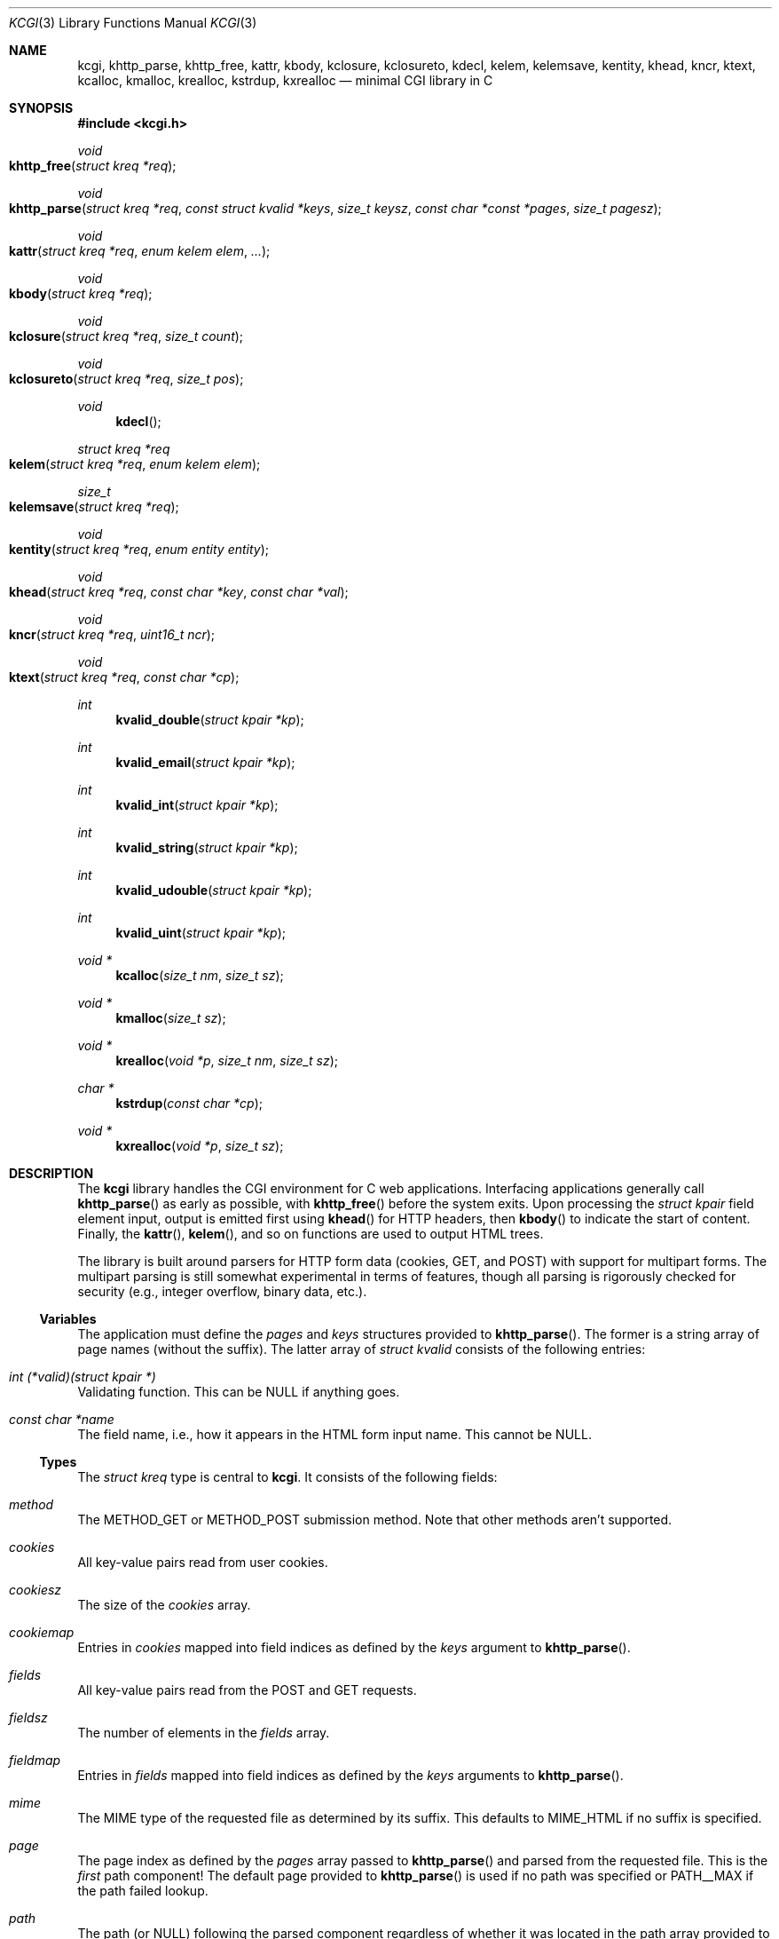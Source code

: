.\"	$Id$
.\"
.\" Copyright (c) 2014 Kristaps Dzonsons <kristaps@bsd.lv>
.\"
.\" Permission to use, copy, modify, and distribute this software for any
.\" purpose with or without fee is hereby granted, provided that the above
.\" copyright notice and this permission notice appear in all copies.
.\"
.\" THE SOFTWARE IS PROVIDED "AS IS" AND THE AUTHOR DISCLAIMS ALL WARRANTIES
.\" WITH REGARD TO THIS SOFTWARE INCLUDING ALL IMPLIED WARRANTIES OF
.\" MERCHANTABILITY AND FITNESS. IN NO EVENT SHALL THE AUTHOR BE LIABLE FOR
.\" ANY SPECIAL, DIRECT, INDIRECT, OR CONSEQUENTIAL DAMAGES OR ANY DAMAGES
.\" WHATSOEVER RESULTING FROM LOSS OF USE, DATA OR PROFITS, WHETHER IN AN
.\" ACTION OF CONTRACT, NEGLIGENCE OR OTHER TORTIOUS ACTION, ARISING OUT OF
.\" OR IN CONNECTION WITH THE USE OR PERFORMANCE OF THIS SOFTWARE.
.\"
.Dd $Mdocdate$
.Dt KCGI 3
.Os
.Sh NAME
.Nm kcgi ,
.Nm khttp_parse ,
.Nm khttp_free ,
.Nm kattr ,
.Nm kbody ,
.Nm kclosure ,
.Nm kclosureto ,
.Nm kdecl ,
.Nm kelem ,
.Nm kelemsave ,
.Nm kentity ,
.Nm khead ,
.Nm kncr ,
.Nm ktext ,
.Nm kcalloc ,
.Nm kmalloc ,
.Nm krealloc ,
.Nm kstrdup ,
.Nm kxrealloc
.Nd minimal CGI library in C
.Sh SYNOPSIS
.In kcgi.h
.Ft void
.Fo khttp_free
.Fa "struct kreq *req"
.Fc
.Ft void
.Fo khttp_parse
.Fa "struct kreq *req"
.Fa "const struct kvalid *keys"
.Fa "size_t keysz"
.Fa "const char *const *pages"
.Fa "size_t pagesz"
.Fc
.Ft void
.Fo kattr
.Fa "struct kreq *req"
.Fa "enum kelem elem"
.Fa "..."
.Fc
.Ft void
.Fo kbody
.Fa "struct kreq *req"
.Fc
.Ft void
.Fo kclosure
.Fa "struct kreq *req"
.Fa "size_t count"
.Fc
.Ft void
.Fo kclosureto
.Fa "struct kreq *req"
.Fa "size_t pos"
.Fc
.Ft void
.Fn kdecl
.Ft "struct kreq *req"
.Fo kelem
.Fa "struct kreq *req"
.Fa "enum kelem elem"
.Fc
.Ft size_t
.Fo kelemsave
.Fa "struct kreq *req"
.Fc
.Ft void
.Fo kentity
.Fa "struct kreq *req"
.Fa "enum entity entity"
.Fc
.Ft void
.Fo khead
.Fa "struct kreq *req"
.Fa "const char *key"
.Fa "const char *val"
.Fc
.\" .Ft void
.\" .Fo input
.\" .Fa "struct kreq *req"
.\" .Fa "enum key key"
.\" .Fc
.Ft void
.Fo kncr
.Fa "struct kreq *req"
.Fa "uint16_t ncr"
.Fc
.Ft void
.Fo ktext
.Fa "struct kreq *req"
.Fa "const char *cp"
.Fc
.Ft int
.Fn kvalid_double "struct kpair *kp"
.Ft int
.Fn kvalid_email "struct kpair *kp"
.Ft int
.Fn kvalid_int "struct kpair *kp"
.Ft int
.Fn kvalid_string "struct kpair *kp"
.Ft int
.Fn kvalid_udouble "struct kpair *kp"
.Ft int
.Fn kvalid_uint "struct kpair *kp"
.Ft "void *"
.Fn kcalloc "size_t nm" "size_t sz"
.Ft "void *"
.Fn kmalloc "size_t sz"
.Ft "void *"
.Fn krealloc "void *p" "size_t nm" "size_t sz"
.Ft "char *"
.Fn kstrdup "const char *cp"
.Ft "void *"
.Fn kxrealloc "void *p" "size_t sz"
.Sh DESCRIPTION
The
.Nm kcgi
library handles the CGI environment for C web applications.
Interfacing applications generally call
.Fn khttp_parse
as early as possible, with
.Fn khttp_free
before the system exits.
Upon processing the
.Vt "struct kpair"
field element input, output is emitted first using
.Fn khead
for HTTP headers, then
.Fn kbody
to indicate the start of content.
Finally, the
.Fn kattr ,
.Fn kelem ,
and so on functions are used to output HTML trees.
.Pp
The library is built around parsers for HTTP form data (cookies, GET,
and POST) with support for multipart forms.
The multipart parsing is still somewhat experimental in terms of
features, though all parsing is rigorously checked for security (e.g.,
integer overflow, binary data, etc.).
.Ss Variables
The application must define the
.Vt pages
and
.Vt keys
structures provided to
.Fn khttp_parse .
The former is a string array of page names (without the suffix).
The latter array of
.Vt "struct kvalid"
consists of the following entries:
.Bl -ohang
.It Va "int (*valid)(struct kpair *)"
Validating function.
This can be
.Dv NULL
if anything goes.
.It Va "const char *name"
The field name, i.e., how it appears in the HTML form input name.
This cannot be
.Dv NULL .
.\" .It Va "enum kfield field"
.\" How to format the field value upon repopulation.
.\" This can be
.\" .Dv KFIELD__MAX
.\" if the value shouldn't be repopulated.
.\" .It Va "const char *label"
.\" Populate an HTML label element.
.\" Can be
.\" .Dv NULL
.\" if it doesn't have a label.
.\" .It Va "const char *def"
.\" Default value for population fields.
.El
.Ss Types
The
.Vt "struct kreq"
type is central to
.Nm kcgi .
It consists of the following fields:
.Bl -ohang
.It Va method
The
.Dv METHOD_GET
or
.Dv METHOD_POST submission method.
Note that other methods aren't supported.
.It Va cookies
All key-value pairs read from user cookies.
.It Va cookiesz
The size of the
.Va cookies
array.
.It Va cookiemap
Entries in
.Va cookies
mapped into field indices as defined by the
.Fa keys
argument to
.Fn khttp_parse .
.It Va fields
All key-value pairs read from the POST and GET requests.
.It Va fieldsz
The number of elements in the
.Va fields
array.
.It Va fieldmap
Entries in
.Fa fields
mapped into field indices as defined by the
.Fa keys
arguments to
.Fn khttp_parse .
.It Va mime
The MIME type of the requested file as determined by its suffix.
This defaults to
.Dv MIME_HTML
if no suffix is specified.
.It Va page
The page index as defined by the
.Va pages
array passed to
.Fn khttp_parse
and parsed from the requested file.
This is the
.Em first
path component!
The default page provided to
.Fn khttp_parse
is used if no path was specified or
.Dv PATH__MAX
if the path failed lookup.
.It Va path
The path (or
.Dv NULL )
following the parsed component regardless of whether it was located in
the path array provided to
.Fn khttp_parse .
.It Va kdata
Internal data.
Should not be touched.
.It Va keys
Value passed to
.Fn khttp_parse .
.It Va keysz
Value passed to
.Fn khttp_parse .
.It Va pages
Value passed to
.Fn khttp_parse .
.It Va pagesz
Value passed to
.Fn khttp_parse .
.El
.Pp
Another central type is
.Vt "struct kpair" ,
which presents the user with fields parsed from input and (possibly)
matched to the
.Fa keys
variable passed to
.Fn http_parse .
.Bl -ohang
.It Fa key
The nil-terminated key name.
.It Fa val
The value, which is always nil-terminated, but if the data is binary,
nil terminators may occur before the true data length of
.Fa valsz .
.It Fa valsz
The true length of
.Fa val ,
which is the same as
.Xr strlen 3
if the data is not binary.
.It Fa def
The default value of the field.
Used in repopulating the data.
.El
.Ss Functions
The following functions initialise an HTTP request.
.Bl -ohang
.It Fn khttp_free "struct kreq *req"
Free the memory of a context created by
.Fn khttp_parse .
.It Fn khttp_parse "struct kreq *req" \
"const struct kvalid *keys" \
"size_t keysz" \
"const char *const *pages" \
"size_t pagesz"
Fill a request
.Fa req
with input fields from the CGI environment.
Array
.Fa keys
of size
.Fa keysz
consists of input and validation fields, while
.Fa pages
of size
.Fa pagesz
is for page mapping.
.El
.Pp
The following functions create an HTML tree.
.Bl -ohang
.It Fn kattr "struct kreq *req" "enum kelem elem" "..."
Open the scope of element
.Fa kelem
with matching key-value pairs in the varargs for its attributes.
The maximum number of nested scopes is fixed at 128.
The terminating attribute key must be
.Dv ATTR__MAX.
.It Fn kbody "struct kreq *req"
End a sequence of HTTP headers outputted with
.Fn khead .
The
.Fn khead
function must not be called after this.
.It Fn kclosure "struct kreq *req" "size_t count"
Close the last
.Fa count
scopes.
This will call
.Xr abort 3
if
.Fa count
exceeds the number of open scopes.
If
.Fa count
is zero, this will close all scopes.
.It Fn kclosureto "struct kreq *req" "size_t pos"
Close until a certain level
.Fa pos
in the HTML tree, which must be at or above the current level.
Usually used with
.Fn kelemsave .
.It Fn kdecl "struct kreq *req"
Emit the document HTML declaration.
.It Fn kelem "struct kreq *req" "enum kelem elem"
Invokes
.Fn kattr
with no attributes.
.It Fn kelemsave "struct kreq *req"
Save the current point in the HTML tree.
Useful for saving a
.Fn kclosureto
rollback point.
.It Fn kentity "struct kreq *req" "enum kentity entity"
Emit the numeric character reference for
.Va entity .
.\" .It Fn input "struct kreq *req" "enum key key"
.\" Emit the HTML code for the input element
.\" .Fa key
.\" and its label as defined in the user-defined array
.\" .Va keys .
.\" This will also fill in a value as stored in the input fields of
.\" .Va req .
.\" This is meant to simplify the repopulation of fields.
.It Fn khead "struct kreq *req" "const char *key" "const char *val"
Emit an HTTP header
.Fa key
with value
.Fa val .
This occurs before any HTML functions are invoked, and must be followed
by
.Fn kbody
to indicate the start of document content.
.It Fn kncr "struct kreq *req" "uint16_t ncr"
Emit the numeric character reference
.Va ncr .
.It Fn ktext "struct kreq *req" "const char *cp"
Emit the text
.Va cp ,
escaping it for HTML if necessary.
.El
.Pp
The following functions are provided for the global
.Va keys
array.
.Bl -ohang
.It Fn kvalid_double "struct kpair *kp"
Validate a double-precision floating-point number.
.It Fn kvalid_email "struct kpair *kp"
Validate an e-mail address.
.Em Note :
this is a heuristic validation, not a formal one.
.It Fn kvalid_int "struct kpair *kp"
Validate a signed 64-bit integer.
.It Fn kvalid_string "struct kpair *kp"
Validate a nil-terminated string.
This is also used by the
.Fn kvalid_double ,
.Fn kvalid_email ,
.Fn kvalid_int ,
.Fn kvalid_udouble ,
and
.Fn kvalid_uint
to make sure the string representation of their data is sane.
.It Fn kvalid_udouble "struct kpair *kp"
Validate a positive non-zero double-precision floating-point number.
.It Fn kvalid_uint "struct kpair *kp"
Validate an unsigned 64-bit natural number.
.El
.Pp
The following functions provide safe wrappers for memory allocation.
They simply call through to the standard
.Xr malloc 3 ,
.Xr calloc 3
and so on:
.Nm
does
.Em not
manage its own memory!
.Bl -ohang
.It Fn kcalloc "size_t nm" "size_t sz"
Allocate and zero or exit on memory exhaustion.
.It Fn kmalloc "size_t sz"
Allocate or exit on memory exhaustion.
.It Fn krealloc "void *p" "size_t nm" "size_t sz"
Allocate or exit on memory allocation and discourage multiplication
overflows when multipying count by type size.
.It Fn kstrdup "const char *cp"
Allocate or exit on memory exhaustion.
.It Fn kxrealloc "void *p" "size_t sz"
Allocate or exit on memory exhaustion.
.El
.Sh EXAMPLES
A simple example exists in
.Pa @DATADIR@/sample.c .
.Sh STANDARDS
There are a number of standards supported by
.Nm .
The HTML generated by the tree-builder functions conforms to the
up-coming HTML5 standard.
.Pp
The general CGI RFC draft is RFC 3875.
.Pp
The HTTP cookie standard is RFC 6265
.Pq not all attributes are supported .
.Sh AUTHORS
The
.Nm
library was written by
.An Kristaps Dzonsons Aq Mt kristaps@bsd.lv .

